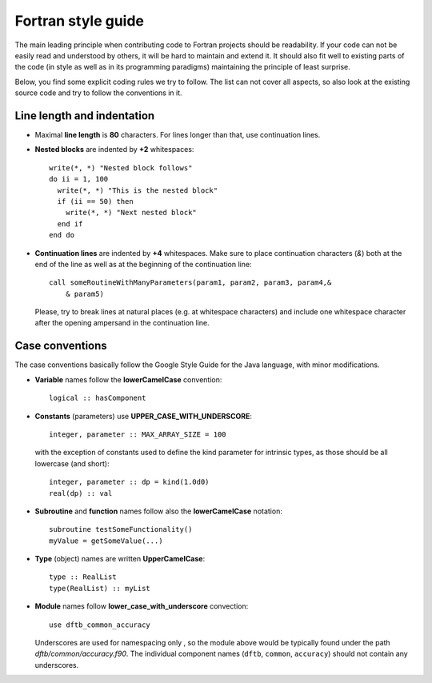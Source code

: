 Fortran style guide
===================

The main leading principle when contributing code to Fortran projects should be
readability. If your code can not be easily read and understood by others, it
will be hard to maintain and extend it. It should also fit well to existing
parts of the code (in style as well as in its programming paradigms) maintaining
the principle of least surprise.

Below, you find some explicit coding rules we try to follow. The list can not
cover all aspects, so also look at the existing source code and try to follow
the conventions in it.


Line length and indentation
---------------------------

* Maximal **line length** is **80** characters. For lines longer than that, use
  continuation lines.

* **Nested blocks** are indented by **+2** whitespaces::
    
     write(*, *) "Nested block follows"
     do ii = 1, 100
       write(*, *) "This is the nested block"
       if (ii == 50) then
         write(*, *) "Next nested block"
       end if
     end do

* **Continuation lines** are indented by **+4** whitespaces. Make sure to
  place continuation characters (`&`) both at the end of the line as well as at
  the beginning of the continuation line::

      call someRoutineWithManyParameters(param1, param2, param3, param4,&
          & param5)

  Please, try to break lines at natural places (e.g. at whitespace characters)
  and include one whitespace character after the opening ampersand in the
  continuation line.


Case conventions
----------------
The case conventions basically follow the Google Style Guide for the Java
language, with minor modifications.

* **Variable** names follow the **lowerCamelCase** convention::

      logical :: hasComponent

* **Constants** (parameters) use **UPPER_CASE_WITH_UNDERSCORE**::
    
      integer, parameter :: MAX_ARRAY_SIZE = 100

  with the exception of constants used to define the kind parameter for
  intrinsic types, as those should be all lowercase (and short)::

      integer, parameter :: dp = kind(1.0d0)
      real(dp) :: val


* **Subroutine** and **function** names follow also the **lowerCamelCase**
  notation::

      subroutine testSomeFunctionality()
      myValue = getSomeValue(...)


* **Type** (object) names are written **UpperCamelCase**::

      type :: RealList
      type(RealList) :: myList
      

* **Module** names follow **lower_case_with_underscore** convection::

      use dftb_common_accuracy

  Underscores are used for namespacing only , so the module above would be
  typically found under the path `dftb/common/accuracy.f90`. The individual
  component names (``dftb``, ``common``, ``accuracy``) should not contain any
  underscores.
